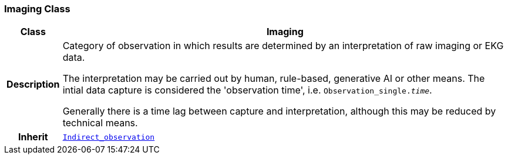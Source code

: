 === Imaging Class

[cols="^1,3,5"]
|===
h|*Class*
2+^h|*Imaging*

h|*Description*
2+a|Category of observation in which results are determined by an interpretation of raw imaging or EKG data.

The interpretation may be carried out by human, rule-based, generative AI or other means. The intial data capture is considered the 'observation time', i.e. `Observation_single._time_`.

Generally there is a time lag between capture and interpretation, although this may be reduced by technical means.

h|*Inherit*
2+|`<<_indirect_observation_class,Indirect_observation>>`

|===
